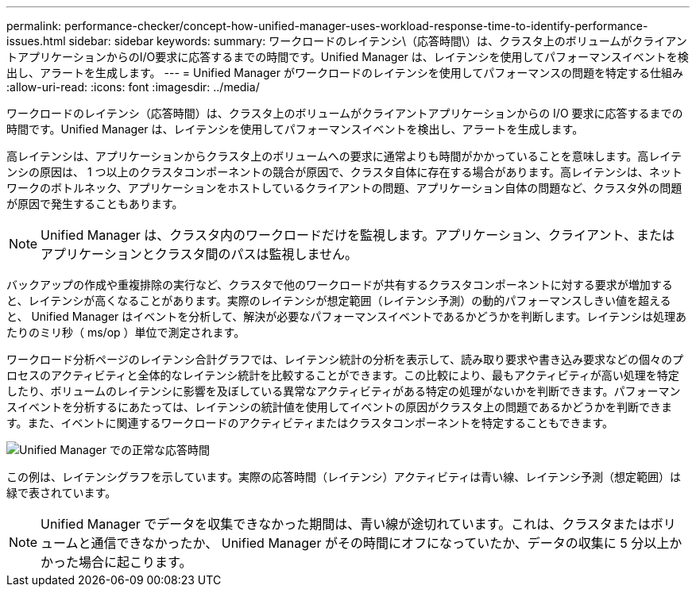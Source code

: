 ---
permalink: performance-checker/concept-how-unified-manager-uses-workload-response-time-to-identify-performance-issues.html 
sidebar: sidebar 
keywords:  
summary: ワークロードのレイテンシ\（応答時間\）は、クラスタ上のボリュームがクライアントアプリケーションからのI/O要求に応答するまでの時間です。Unified Manager は、レイテンシを使用してパフォーマンスイベントを検出し、アラートを生成します。 
---
= Unified Manager がワークロードのレイテンシを使用してパフォーマンスの問題を特定する仕組み
:allow-uri-read: 
:icons: font
:imagesdir: ../media/


[role="lead"]
ワークロードのレイテンシ（応答時間）は、クラスタ上のボリュームがクライアントアプリケーションからの I/O 要求に応答するまでの時間です。Unified Manager は、レイテンシを使用してパフォーマンスイベントを検出し、アラートを生成します。

高レイテンシは、アプリケーションからクラスタ上のボリュームへの要求に通常よりも時間がかかっていることを意味します。高レイテンシの原因は、 1 つ以上のクラスタコンポーネントの競合が原因で、クラスタ自体に存在する場合があります。高レイテンシは、ネットワークのボトルネック、アプリケーションをホストしているクライアントの問題、アプリケーション自体の問題など、クラスタ外の問題が原因で発生することもあります。

[NOTE]
====
Unified Manager は、クラスタ内のワークロードだけを監視します。アプリケーション、クライアント、またはアプリケーションとクラスタ間のパスは監視しません。

====
バックアップの作成や重複排除の実行など、クラスタで他のワークロードが共有するクラスタコンポーネントに対する要求が増加すると、レイテンシが高くなることがあります。実際のレイテンシが想定範囲（レイテンシ予測）の動的パフォーマンスしきい値を超えると、 Unified Manager はイベントを分析して、解決が必要なパフォーマンスイベントであるかどうかを判断します。レイテンシは処理あたりのミリ秒（ ms/op ）単位で測定されます。

ワークロード分析ページのレイテンシ合計グラフでは、レイテンシ統計の分析を表示して、読み取り要求や書き込み要求などの個々のプロセスのアクティビティと全体的なレイテンシ統計を比較することができます。この比較により、最もアクティビティが高い処理を特定したり、ボリュームのレイテンシに影響を及ぼしている異常なアクティビティがある特定の処理がないかを判断できます。パフォーマンスイベントを分析するにあたっては、レイテンシの統計値を使用してイベントの原因がクラスタ上の問題であるかどうかを判断できます。また、イベントに関連するワークロードのアクティビティまたはクラスタコンポーネントを特定することもできます。

image::../media/opm-expected-range-and-rt-jpg.png[Unified Manager での正常な応答時間]

この例は、レイテンシグラフを示しています。実際の応答時間（レイテンシ）アクティビティは青い線、レイテンシ予測（想定範囲）は緑で表されています。

[NOTE]
====
Unified Manager でデータを収集できなかった期間は、青い線が途切れています。これは、クラスタまたはボリュームと通信できなかったか、 Unified Manager がその時間にオフになっていたか、データの収集に 5 分以上かかった場合に起こります。

====